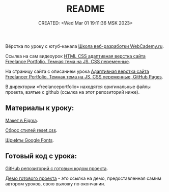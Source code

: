 # -*- mode: org; -*-
#+TITLE: README
#+DESCRIPTION:
#+KEYWORDS:
#+AUTHOR:
#+email:
#+INFOJS_OPT:
#+STARTUP:  content

#+DATE: CREATED: <Wed Mar 01 19:11:36 MSK 2023>
# Time-stamp: <Последнее обновление -- Sunday March 5 11:39:1 MSK 2023>

Вёрстка по уроку с ютуб-канала [[https://www.youtube.com/@WebCademy][Школа веб-разработки WebCademy.ru]].

Ссылка на сам видеоурок
[[https://www.youtube.com/watch?v=tYdnepSqtNE][HTML CSS адаптивная верстка сайта Freelance Portfolio. Темная тема на JS. CSS переменные]].

На страницу сайта с описанием урока
[[https://webcademy.ru/blog/932/][Адаптивная верстка сайта Freelancer Portfolio. Темная тема на JS, CSS переменные, GitHub Pages]].

В директории «freelanceportfolio» находятся оригинальные файлы проекта, взятые с github (ссылка на
этот репозиторий ниже).

** Материалы к уроку:

   [[https://www.figma.com/file/tMOSNDbDEyMmcirz6cQ6WE/React-Simple-Portfolio?node-id=2203%3A191&t=QYBELmwM3Dy7vnVq-1][Макет в Figma]].

   [[https://webcademy.ru/blog/739/][Сброс стилей reset.css]].

   [[https://fonts.google.com/][Шрифты Google Fonts]].

** Готовый код с урока:

   [[https://github.com/rightblogru/freelanceportfolio][GitHub репозиторий с готовым кодом проекта]].

   [[https://rightblogru.github.io/freelanceportfolio/index.html][Демо готового проекта]] - это ссылка на демо, предоставленная самим автором уроков, свою выложу по
   окончании.
